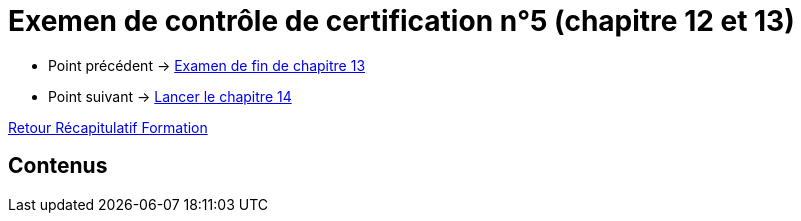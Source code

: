 = Exemen de contrôle de certification n°5 (chapitre 12 et 13)

* Point précédent -> xref:Formation1/Chapitre-13/examen-fin-chapitre.adoc[Examen de fin de chapitre 13]
* Point suivant -> xref:Formation1/Chapitre-14/lancer-chapitre.adoc[Lancer le chapitre 14]

xref:Formation1/index.adoc[Retour Récapitulatif Formation]

== Contenus